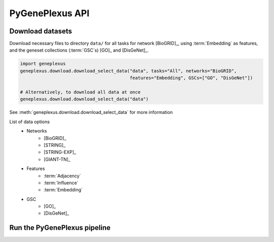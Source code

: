 PyGenePlexus API
================

Download datasets
-----------------

Download necessary files to directory ``data/`` for all tasks for network
[BioGRID]_, using :term:`Embedding` as features, and the geneset collections
(:term:`GSC`\s) [GO]_ and [DisGeNet]_.

.. code-block:: python

   import geneplexus
   geneplexus.download.download_select_data("data", tasks="All", networks="BioGRID",
                                            features="Embedding", GSCs=["GO", "DisGeNet"])

   # Alternatively, to download all data at once
   geneplexus.download.download_select_data("data")

See :meth:`geneplexus.download.download_select_data` for more information

List of data options
    * Networks
        * [BioGRID]_
        * [STRING]_
        * [STRING-EXP]_
        * [GIANT-TN]_
    * Features
        * :term:`Adjacency`
        * :term:`Influence`
        * :term:`Embedding`
    * GSC
        * [GO]_
        * [DisGeNet]_

Run the PyGenePlexus pipeline
-----------------------------
